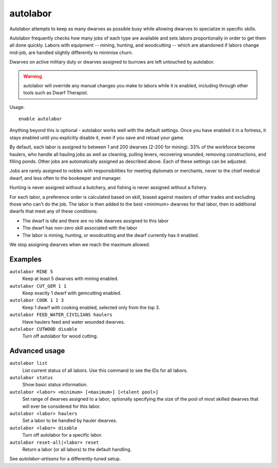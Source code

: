 autolabor
=========

.. dfhack-tool::
    :summary: Automatically manage dwarf labors.
    :tags: fort auto labors

Autolabor attempts to keep as many dwarves as possible busy while allowing
dwarves to specialize in specific skills.

Autolabor frequently checks how many jobs of each type are available and sets
labors proportionally in order to get them all done quickly. Labors with
equipment -- mining, hunting, and woodcutting -- which are abandoned if labors
change mid-job, are handled slightly differently to minimise churn.

Dwarves on active military duty or dwarves assigned to burrows are left
untouched by autolabor.

.. warning::

    autolabor will override any manual changes you make to labors while it is
    enabled, including through other tools such as Dwarf Therapist.

Usage::

    enable autolabor

Anything beyond this is optional - autolabor works well with the default
settings. Once you have enabled it in a fortress, it stays enabled until you
explicitly disable it, even if you save and reload your game.

By default, each labor is assigned to between 1 and 200 dwarves (2-200 for
mining). 33% of the workforce become haulers, who handle all hauling jobs as
well as cleaning, pulling levers, recovering wounded, removing constructions,
and filling ponds. Other jobs are automatically assigned as described above.
Each of these settings can be adjusted.

Jobs are rarely assigned to nobles with responsibilities for meeting diplomats
or merchants, never to the chief medical dwarf, and less often to the bookeeper
and manager.

Hunting is never assigned without a butchery, and fishing is never assigned
without a fishery.

For each labor, a preference order is calculated based on skill, biased against
masters of other trades and excluding those who can't do the job. The labor is
then added to the best <minimum> dwarves for that labor, then to additional
dwarfs that meet any of these conditions:

* The dwarf is idle and there are no idle dwarves assigned to this labor
* The dwarf has non-zero skill associated with the labor
* The labor is mining, hunting, or woodcutting and the dwarf currently has it enabled.

We stop assigning dwarves when we reach the maximum allowed.

Examples
--------

``autolabor MINE 5``
    Keep at least 5 dwarves with mining enabled.
``autolabor CUT_GEM 1 1``
    Keep exactly 1 dwarf with gemcutting enabled.
``autolabor COOK 1 1 3``
    Keep 1 dwarf with cooking enabled, selected only from the top 3.
``autolabor FEED_WATER_CIVILIANS haulers``
    Have haulers feed and water wounded dwarves.
``autolabor CUTWOOD disable``
    Turn off autolabor for wood cutting.

Advanced usage
--------------

``autolabor list``
    List current status of all labors. Use this command to see the IDs for all
    labors.
``autolabor status``
    Show basic status information.
``autolabor <labor> <minimum> [<maximum>] [<talent pool>]``
    Set range of dwarves assigned to a labor, optionally specifying the size of
    the pool of most skilled dwarves that will ever be considered for this
    labor.
``autolabor <labor> haulers``
    Set a labor to be handled by hauler dwarves.
``autolabor <labor> disable``
    Turn off autolabor for a specific labor.
``autolabor reset-all|<labor> reset``
    Return a labor (or all labors) to the default handling.

See `autolabor-artisans` for a differently-tuned setup.
